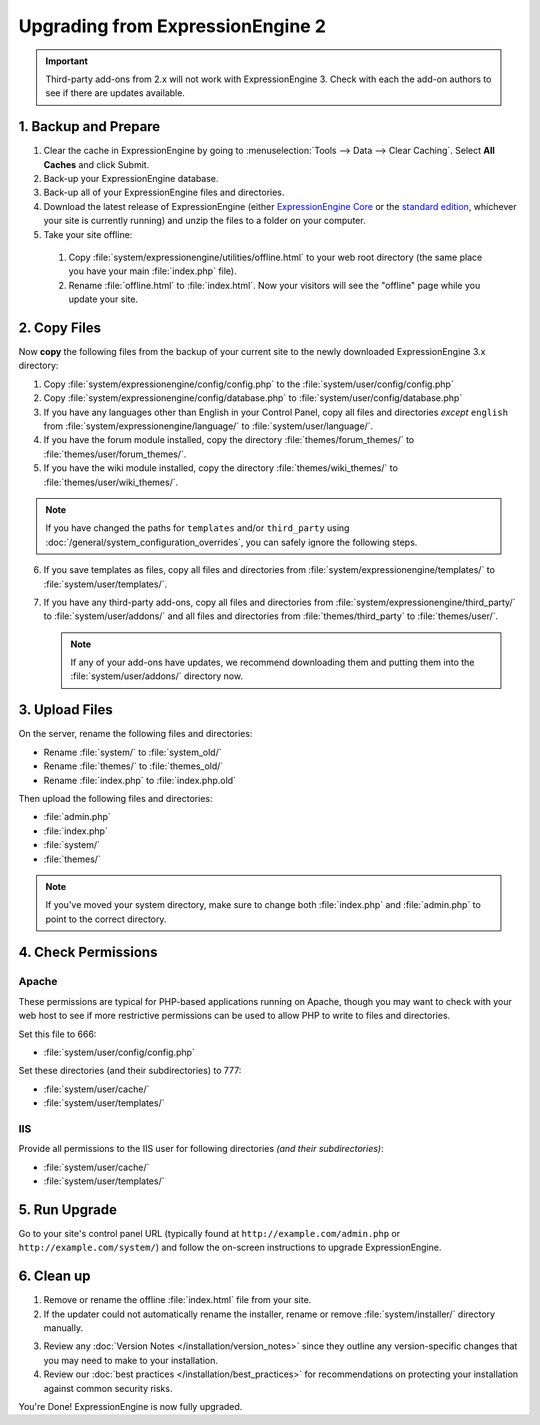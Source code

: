 #################################
Upgrading from ExpressionEngine 2
#################################

.. important:: Third-party add-ons from 2.x will not work with ExpressionEngine
  3. Check with each the add-on authors to see if there are updates available.

*********************
1. Backup and Prepare
*********************

#. Clear the cache in ExpressionEngine by going to
   :menuselection:`Tools --> Data --> Clear Caching`. Select **All Caches** and
   click Submit.

#. Back-up your ExpressionEngine database.

#. Back-up all of your ExpressionEngine files and directories.

#. Download the latest release of ExpressionEngine (either
   `ExpressionEngine Core <https://store.ellislab.com/#ee-core>`__ or the
   `standard edition <https://store.ellislab.com/manage>`__, whichever your site
   is currently running) and unzip the files to a folder on your computer.

#. Take your site offline:

  #. Copy :file:`system/expressionengine/utilities/offline.html` to your web
     root directory (the same place you have your main :file:`index.php` file).
  #. Rename :file:`offline.html` to :file:`index.html`. Now your visitors will
     see the "offline" page while you update your site.

*************
2. Copy Files
*************

Now **copy** the following files from the backup of your current site to the
newly downloaded ExpressionEngine 3.x directory:

1. Copy :file:`system/expressionengine/config/config.php` to
   the :file:`system/user/config/config.php`

2. Copy :file:`system/expressionengine/config/database.php` to
   :file:`system/user/config/database.php`

3. If you have any languages other than English in your Control Panel, copy all
   files and directories  *except* ``english`` from
   :file:`system/expressionengine/language/` to :file:`system/user/language/`.

4. If you have the forum module installed, copy the directory
   :file:`themes/forum_themes/` to :file:`themes/user/forum_themes/`.

5. If you have the wiki module installed, copy the directory
   :file:`themes/wiki_themes/` to :file:`themes/user/wiki_themes/`.

.. note:: If you have changed the paths for ``templates`` and/or ``third_party``
  using :doc:`/general/system_configuration_overrides`, you can safely ignore
  the following steps.

6. If you save templates as files, copy all files and directories from
   :file:`system/expressionengine/templates/` to :file:`system/user/templates/`.

7. If you have any third-party add-ons, copy all files and directories from
   :file:`system/expressionengine/third_party/` to :file:`system/user/addons/`
   and all files and directories from :file:`themes/third_party` to
   :file:`themes/user/`.

   .. note:: If any of your add-ons have updates, we recommend downloading them
     and putting them into the :file:`system/user/addons/` directory now.

***************
3. Upload Files
***************

On the server, rename the following files and directories:

- Rename :file:`system/` to :file:`system_old/`
- Rename :file:`themes/` to :file:`themes_old/`
- Rename :file:`index.php` to :file:`index.php.old`

Then upload the following files and directories:

-  :file:`admin.php`
-  :file:`index.php`
-  :file:`system/`
-  :file:`themes/`

.. note:: If you've moved your system directory, make sure to change both
  :file:`index.php` and :file:`admin.php` to point to the correct directory.

********************
4. Check Permissions
********************

Apache
======

These permissions are typical for PHP-based applications running on Apache,
though you may want to check with your web host to see if more restrictive
permissions can be used to allow PHP to write to files and directories.

Set this file to 666:

- :file:`system/user/config/config.php`

Set these directories (and their subdirectories) to 777:

- :file:`system/user/cache/`
- :file:`system/user/templates/`

IIS
===

Provide all permissions to the IIS user for following directories *(and their
subdirectories)*:

- :file:`system/user/cache/`
- :file:`system/user/templates/`

**************
5. Run Upgrade
**************

Go to your site's control panel URL (typically found at
``http://example.com/admin.php`` or ``http://example.com/system/``) and follow
the on-screen instructions to upgrade ExpressionEngine.

***********
6. Clean up
***********

1. Remove or rename the offline :file:`index.html` file from your site.

2. If the updater could not automatically rename the installer, rename or remove
   :file:`system/installer/` directory manually.

.. note: The installer directory can be safely removed after installing
  ExpressionEngine.

3. Review any :doc:`Version Notes </installation/version_notes>` since they
   outline any version-specific changes that you may need to make to your
   installation.

4. Review our :doc:`best practices </installation/best_practices>` for
   recommendations on protecting your installation against common security
   risks.

You're Done! ExpressionEngine is now fully upgraded.
